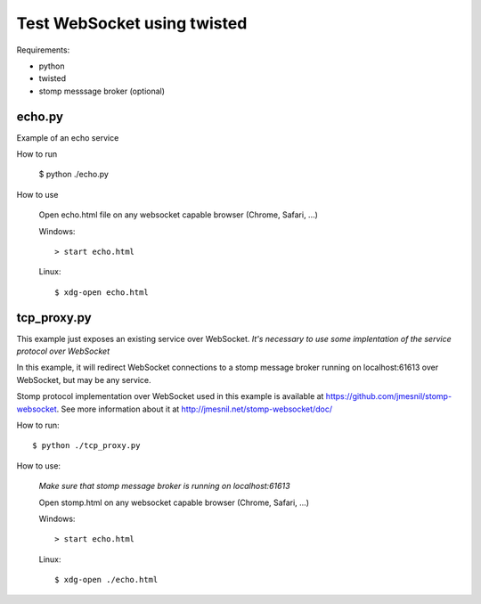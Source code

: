 ============================
Test WebSocket using twisted
============================

Requirements:

* python
* twisted
* stomp messsage broker (optional)

echo.py
-------

Example of an echo service 

How to run
  
    $ python ./echo.py

How to use

    Open echo.html file on any websocket capable browser (Chrome, Safari, ...)
  
    Windows::
    
        > start echo.html
  
    Linux::
    
        $ xdg-open echo.html


tcp_proxy.py
--------------

This example just exposes an existing service over WebSocket. 
*It's necessary to use some implentation of the service protocol over 
WebSocket*

In this example, it will redirect WebSocket connections to a stomp message 
broker running on localhost:61613 over WebSocket, but may be any service.

Stomp protocol implementation over WebSocket used in this example is 
available at https://github.com/jmesnil/stomp-websocket. See more information
about it at http://jmesnil.net/stomp-websocket/doc/

How to run::
  
    $ python ./tcp_proxy.py

How to use:
  
    *Make sure that stomp message broker is running on localhost:61613*
   
    Open stomp.html on any websocket capable browser (Chrome, Safari, ...)

    Windows::
    
        > start echo.html
  
    Linux::
    
        $ xdg-open ./echo.html


